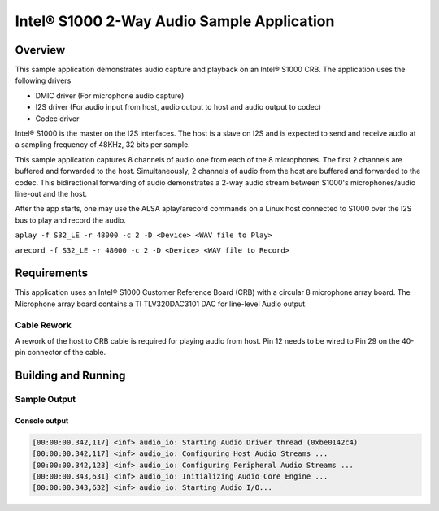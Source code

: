 .. _audio_app-sample:

Intel® S1000 2-Way Audio Sample Application
###########################################

Overview
********

This sample application demonstrates audio capture and playback on an
Intel® S1000 CRB.
The application uses the following drivers

- DMIC driver (For microphone audio capture)
- I2S driver (For audio input from host,
  audio output to host and audio output to codec)
- Codec driver

Intel® S1000 is the master on the I2S interfaces.
The host is a slave on I2S and is expected to send and receive  audio at a
sampling frequency of 48KHz, 32 bits per sample.

This sample application captures 8 channels of audio one from each of the
8 microphones.
The first 2 channels are buffered and forwarded to the host.
Simultaneously, 2 channels of audio from the host are buffered and forwarded
to the codec.
This bidirectional forwarding of audio demonstrates a 2-way audio stream
between S1000's microphones/audio line-out and the host.

After the app starts, one may use the ALSA aplay/arecord commands on
a Linux host connected to S1000 over the I2S bus to play and record the audio.

``aplay -f S32_LE -r 48000 -c 2 -D <Device> <WAV file to Play>``

``arecord -f S32_LE -r 48000 -c 2 -D <Device> <WAV file to Record>``

Requirements
************

This application uses an Intel® S1000 Customer Reference Board (CRB)
with a circular 8 microphone array board.
The Microphone array board contains a TI TLV320DAC3101 DAC for line-level
Audio output.

Cable Rework
============

A rework of the host to CRB cable is required for playing audio from host.
Pin 12 needs to be wired to Pin 29 on the 40-pin connector of the cable.

.. image:: ../i2s/cable_rework.png
   :width: 442px
   :alt: Cable rework to play audio from host

Building and Running
********************

.. zephyr-app-commands::
   :zephyr-app: samples/boards/intel_s1000_crb/audio
   :board:
   :goals: build
   :compact:

Sample Output
=============

Console output
--------------

.. code-block:: console

   [00:00:00.342,117] <inf> audio_io: Starting Audio Driver thread (0xbe0142c4)
   [00:00:00.342,117] <inf> audio_io: Configuring Host Audio Streams ...
   [00:00:00.342,123] <inf> audio_io: Configuring Peripheral Audio Streams ...
   [00:00:00.343,631] <inf> audio_io: Initializing Audio Core Engine ...
   [00:00:00.343,632] <inf> audio_io: Starting Audio I/O...
